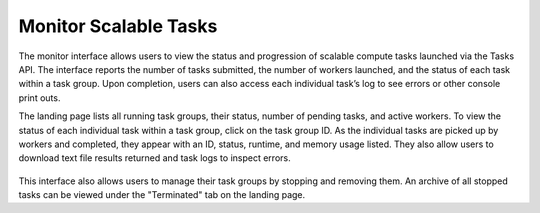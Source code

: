 Monitor Scalable Tasks 
==========================
The monitor interface allows users to view the status and progression of scalable compute tasks launched via the Tasks API. The interface reports the number of tasks submitted, the number of workers launched, and the status of each task within a task group. Upon completion, users can also access each individual task’s log to see errors or other console print outs.

The landing page lists all running task groups, their status, number of pending tasks, and active workers. To view the status of each individual task within a task group, click on the task group ID. As the individual tasks are picked up by workers and completed, they appear with an ID, status, runtime, and memory usage listed. They also allow users to download text file results returned and task logs to inspect errors. 

.. figure:: static_images/task-status.png
   :scale: 100 %
   :alt: task status

This interface also allows users to manage their task groups by stopping and removing them. An archive of all stopped tasks can be viewed under the "Terminated" tab on the landing page. 